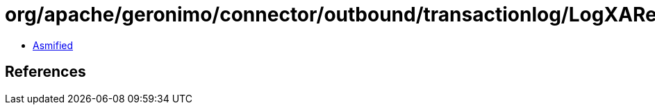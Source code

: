 = org/apache/geronimo/connector/outbound/transactionlog/LogXAResource.class

 - link:LogXAResource-asmified.java[Asmified]

== References

